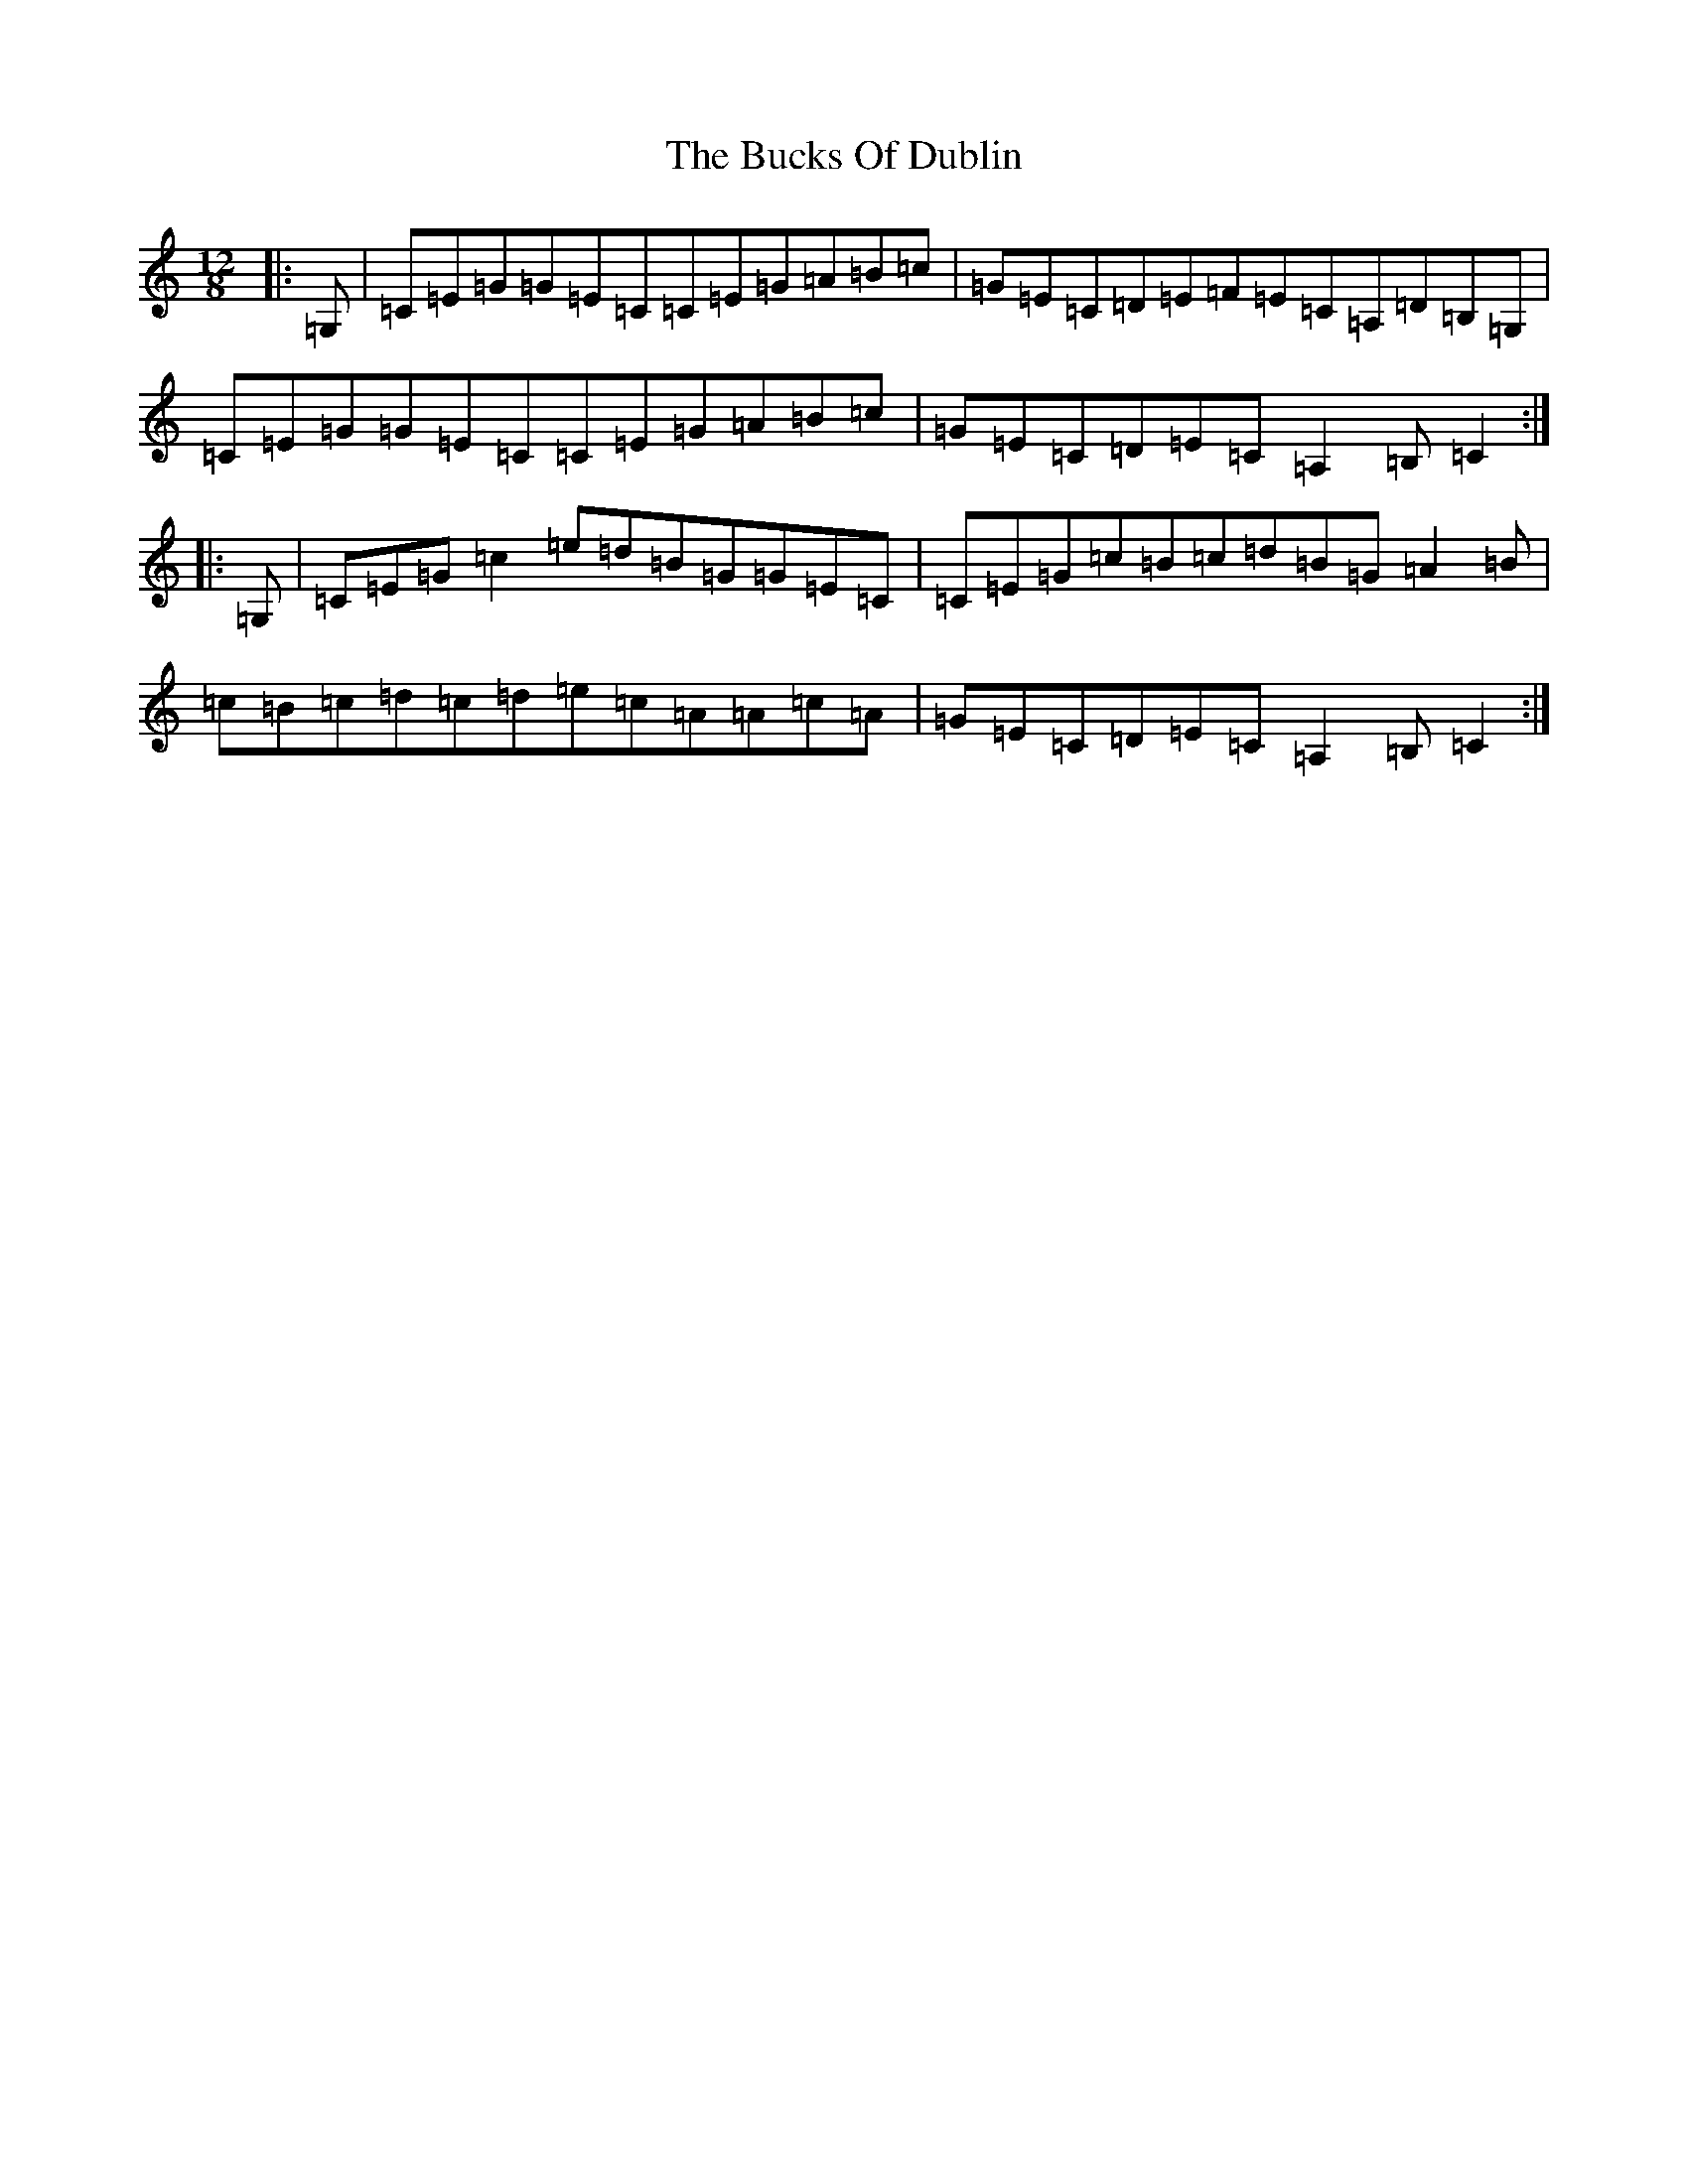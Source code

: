 X: 2782
T: Bucks Of Dublin, The
S: https://thesession.org/tunes/9448#setting9448
R: slide
M:12/8
L:1/8
K: C Major
|:=G,|=C=E=G=G=E=C=C=E=G=A=B=c|=G=E=C=D=E=F=E=C=A,=D=B,=G,|=C=E=G=G=E=C=C=E=G=A=B=c|=G=E=C=D=E=C=A,2=B,=C2:||:=G,|=C=E=G=c2=e=d=B=G=G=E=C|=C=E=G=c=B=c=d=B=G=A2=B|=c=B=c=d=c=d=e=c=A=A=c=A|=G=E=C=D=E=C=A,2=B,=C2:|
